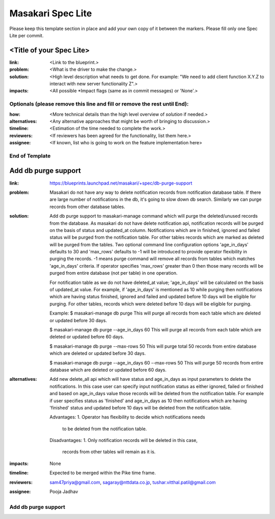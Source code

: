 ==================
Masakari Spec Lite
==================

Please keep this template section in place and add your own copy of it between
the markers. Please fill only one Spec Lite per commit.

<Title of your Spec Lite>
-------------------------

:link: <Link to the blueprint.>

:problem: <What is the driver to make the change.>

:solution: <High level description what needs to get done. For example:
            "We need to add client function X.Y.Z to interact with new server
            functionality Z".>

:impacts: <All possible \*Impact flags (same as in commit messages) or 'None'.>

Optionals (please remove this line and fill or remove the rest until End):
++++++++++++++++++++++++++++++++++++++++++++++++++++++++++++++++++++++++++

:how: <More technical details than the high level overview of `solution`
       if needed.>

:alternatives: <Any alternative approaches that might be worth of bringing
                to discussion.>

:timeline: <Estimation of the time needed to complete the work.>

:reviewers: <If reviewers has been agreed for the functionality, list them
             here.>

:assignee: <If known, list who is going to work on the feature implementation
            here>

End of Template
+++++++++++++++

Add db purge support
--------------------

:link: https://blueprints.launchpad.net/masakari/+spec/db-purge-support

:problem: Masakari do not have any way to delete notification records from
          notification database table. If there are large number of
          notifications in the db, it's going to slow down db search.
          Similarly we can purge records from other database tables.

:solution: Add db purge support to masakari-manage command which will purge
           the deleted/unused records from the database. As masakari do not
           have delete notification api, notification records will be purged
           on the basis of status and updated_at column. Notifications which
           are in finished, ignored and failed status will be purged from the
           notification table. For other tables records which are marked as
           deleted will be purged from the tables. Two optional command line
           configuration options 'age_in_days' defaults to 30 and 'max_rows'
           defaults to -1 will be introduced to provide operator flexibility
           in purging the records. -1 means purge command will remove all
           records from tables which matches 'age_in_days' criteria. If
           operator specifies 'max_rows' greater than 0 then those many records
           will be purged from entire database (not per table) in one
           operation.

           For notification table as we do not have deleted_at value;
           'age_in_days' will be calculated on the basis of updated_at value.
           For example, if 'age_in_days' is mentioned as 10 while purging then
           notifications which are having status finished,  ignored and failed
           and updated before 10 days will be eligible for purging. For other
           tables, records which were deleted before 10 days will be eligible
           for purging.

           Example:
           $ masakari-manage db purge
           This will purge all records from each table which are deleted or
           updated before 30 days.

           $ masakari-manage db purge --age_in_days 60
           This will purge all records from each table which are deleted or
           updated before 60 days.

           $ masakari-manage db purge --max-rows 50
           This will purge  total 50 records from entire database which are
           deleted  or updated before 30 days.

           $ masakari-manage db purge --age_in_days 60 --max-rows 50
           This will purge 50 records from entire database which are deleted or
           updated before 60 days.

:alternatives: Add new delete_all api which will have status and age_in_days as
               input parameters to delete the notifications. In this case user
               can specify input notification status as either ignored, failed
               or finished and based on age_in_days value those records will
               be deleted from the notification table. For example if user
               specifies status as 'finished' and age_in_days as 10 then
               notifications which are having 'finished' status and updated
               before 10 days will be deleted from the notification table.

               Advantages:
               1. Operator has flexibility to decide which notifications needs
                  to be deleted from the notification table.

               Disadvantages:
               1. Only notification records will be deleted in this case,
                  records from other tables will remain as it is.

:impacts: None

:timeline: Expected to be merged within the Pike time frame.

:reviewers: sam47priya@gmail.com, sagaray@nttdata.co.jp,
            tushar.vitthal.patil@gmail.com

:assignee: Pooja Jadhav

Add db purge support
++++++++++++++++++++
